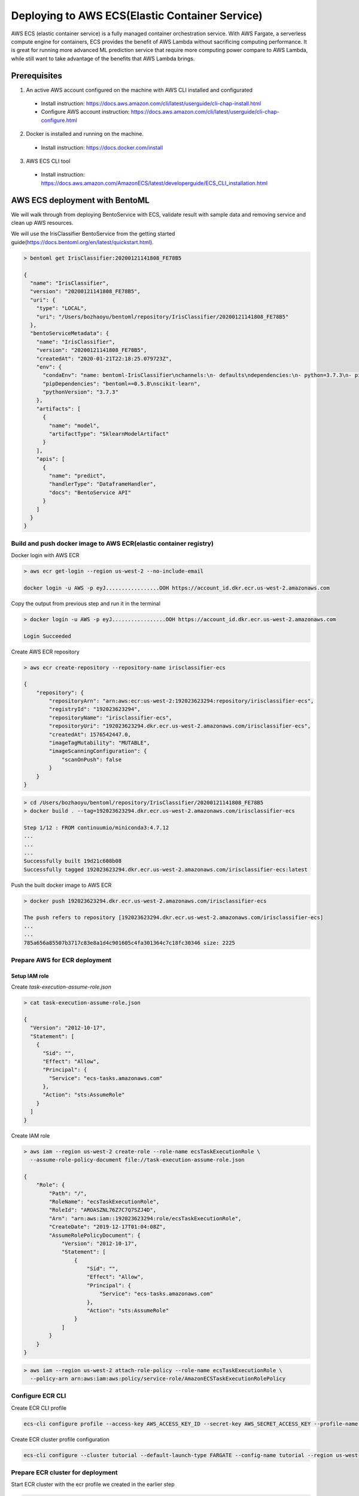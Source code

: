 Deploying to AWS ECS(Elastic Container Service)
===============================================


AWS ECS (elastic container service) is a fully managed container orchestration service.
With AWS Fargate, a serverless compute engine for containers, ECS provides the benefit of AWS Lambda without sacrificing computing performance.
It is great for running more advanced ML prediction service that require more computing power compare to AWS Lambda, while still want to take
advantage of the benefits that AWS Lambda brings.

Prerequisites
-------------

1. An active AWS account configured on the machine with AWS CLI installed and configurated

  * Install instruction: https://docs.aws.amazon.com/cli/latest/userguide/cli-chap-install.html
  * Configure AWS account instruction: https://docs.aws.amazon.com/cli/latest/userguide/cli-chap-configure.html

2. Docker is installed and running on the machine.

  * Install instruction: https://docs.docker.com/install

3. AWS ECS CLI tool

  * Install instruction: https://docs.aws.amazon.com/AmazonECS/latest/developerguide/ECS_CLI_installation.html


AWS ECS deployment with BentoML
-------------------------------------------------

We will walk through from deploying BentoService with ECS, validate result with sample data and removing service and clean up AWS resources.


We will use the IrisClassifier BentoService from the getting started guide(https://docs.bentoml.org/en/latest/quickstart.html).


.. code-block:: bash

    > bentoml get IrisClassifier:20200121141808_FE78B5

    {
      "name": "IrisClassifier",
      "version": "20200121141808_FE78B5",
      "uri": {
        "type": "LOCAL",
        "uri": "/Users/bozhaoyu/bentoml/repository/IrisClassifier/20200121141808_FE78B5"
      },
      "bentoServiceMetadata": {
        "name": "IrisClassifier",
        "version": "20200121141808_FE78B5",
        "createdAt": "2020-01-21T22:18:25.079723Z",
        "env": {
          "condaEnv": "name: bentoml-IrisClassifier\nchannels:\n- defaults\ndependencies:\n- python=3.7.3\n- pip\n",
          "pipDependencies": "bentoml==0.5.8\nscikit-learn",
          "pythonVersion": "3.7.3"
        },
        "artifacts": [
          {
            "name": "model",
            "artifactType": "SklearnModelArtifact"
          }
        ],
        "apis": [
          {
            "name": "predict",
            "handlerType": "DataframeHandler",
            "docs": "BentoService API"
          }
        ]
      }
    }


===============================================================================================
Build and push docker image to AWS ECR(elastic container registry)
===============================================================================================


Docker login with AWS ECR

.. code-block:: bash

    > aws ecr get-login --region us-west-2 --no-include-email

    docker login -u AWS -p eyJ.................OOH https://account_id.dkr.ecr.us-west-2.amazonaws.com

Copy the output from previous step and run it in the terminal

.. code-block:: bash

    > docker login -u AWS -p eyJ.................OOH https://account_id.dkr.ecr.us-west-2.amazonaws.com

    Login Succeeded

Create AWS ECR repository

.. code-block:: bash

    > aws ecr create-repository --repository-name irisclassifier-ecs

    {
        "repository": {
            "repositoryArn": "arn:aws:ecr:us-west-2:192023623294:repository/irisclassifier-ecs",
            "registryId": "192023623294",
            "repositoryName": "irisclassifier-ecs",
            "repositoryUri": "192023623294.dkr.ecr.us-west-2.amazonaws.com/irisclassifier-ecs",
            "createdAt": 1576542447.0,
            "imageTagMutability": "MUTABLE",
            "imageScanningConfiguration": {
                "scanOnPush": false
            }
        }
    }


.. code-block:: bash

    > cd /Users/bozhaoyu/bentoml/repository/IrisClassifier/20200121141808_FE78B5
    > docker build . --tag=192023623294.dkr.ecr.us-west-2.amazonaws.com/irisclassifier-ecs

    Step 1/12 : FROM continuumio/miniconda3:4.7.12
    ...
    ...
    ...
    Successfully built 19d21c608b08
    Successfully tagged 192023623294.dkr.ecr.us-west-2.amazonaws.com/irisclassifier-ecs:latest

Push the built docker image to AWS ECR

.. code-block:: bash

    > docker push 192023623294.dkr.ecr.us-west-2.amazonaws.com/irisclassifier-ecs

    The push refers to repository [192023623294.dkr.ecr.us-west-2.amazonaws.com/irisclassifier-ecs]
    ...
    ...
    785a656a85507b3717c83e8a1d4c901605c4fa301364c7c18fc30346 size: 2225


==============================
Prepare AWS for ECR deployment
==============================

--------------
Setup IAM role
--------------

Create `task-execution-assume-role.json`

.. code-block::

    > cat task-execution-assume-role.json

    {
      "Version": "2012-10-17",
      "Statement": [
        {
          "Sid": "",
          "Effect": "Allow",
          "Principal": {
            "Service": "ecs-tasks.amazonaws.com"
          },
          "Action": "sts:AssumeRole"
        }
      ]
    }


Create IAM role

.. code-block::

    > aws iam --region us-west-2 create-role --role-name ecsTaskExecutionRole \
      --assume-role-policy-document file://task-execution-assume-role.json

    {
        "Role": {
            "Path": "/",
            "RoleName": "ecsTaskExecutionRole",
            "RoleId": "AROASZNL76Z7C7Q7SZJ4D",
            "Arn": "arn:aws:iam::192023623294:role/ecsTaskExecutionRole",
            "CreateDate": "2019-12-17T01:04:08Z",
            "AssumeRolePolicyDocument": {
                "Version": "2012-10-17",
                "Statement": [
                    {
                        "Sid": "",
                        "Effect": "Allow",
                        "Principal": {
                            "Service": "ecs-tasks.amazonaws.com"
                        },
                        "Action": "sts:AssumeRole"
                    }
                ]
            }
        }
    }


.. code-block:: bash

    > aws iam --region us-west-2 attach-role-policy --role-name ecsTaskExecutionRole \
      --policy-arn arn:aws:iam:aws:policy/service-role/AmazonECSTaskExecutionRolePolicy


=================
Configure ECR CLI
=================

Create ECR CLI profile

.. code-block:: bash

  ecs-cli configure profile --access-key AWS_ACCESS_KEY_ID --secret-key AWS_SECRET_ACCESS_KEY --profile-name tutorial-profile


Create ECR cluster profile configuration

.. code-block:: bash

    ecs-cli configure --cluster tutorial --default-launch-type FARGATE --config-name tutorial --region us-west-2


==================================
Prepare ECR cluster for deployment
==================================

Start ECR cluster with the ecr profile we created in the earlier step

.. code-block:: bash

    > ecs-cli up --cluster-config tutorial --ecs-profile tutorial-profile

    INFO[0001] Created cluster                               cluster=tutorial region=us-west-2
    INFO[0002] Waiting for your cluster resources to be created...
    INFO[0002] Cloudformation stack status                   stackStatus=CREATE_IN_PROGRESS
    INFO[0063] Cloudformation stack status                   stackStatus=CREATE_IN_PROGRESS
    VPC created: vpc-0465d14ba04402f80
    Subnet created: subnet-0d23851806f3db403
    Subnet created: subnet-0dece5451f1a3b8b2
    Cluster creation succeeded.

Use the VPC id from previous command to get secruity group ID

.. code-block:: bash

    > aws ec2 describe-security-groups --filters Name=vpc-id,Values=vpc-0465d14ba04402f80 \
      --region us-west-2

    {
        "SecurityGroups": [
            {
                "Description": "default VPC security group",
                "GroupName": "default",
                "IpPermissions": [
                    {
                        "IpProtocol": "-1",
                        "IpRanges": [],
                        "Ipv6Ranges": [],
                        "PrefixListIds": [],
                        "UserIdGroupPairs": [
                            {
                                "GroupId": "sg-0258b891f053e077b",
                                "UserId": "192023623294"
                            }
                        ]
                    }
                ],
                "OwnerId": "192023623294",
                "GroupId": "sg-0258b891f053e077b",
                "IpPermissionsEgress": [
                    {
                        "IpProtocol": "-1",
                        "IpRanges": [
                            {
                                "CidrIp": "0.0.0.0/0"
                            }
                        ],
                        "Ipv6Ranges": [],
                        "PrefixListIds": [],
                        "UserIdGroupPairs": []
                    }
                ],
                "VpcId": "vpc-0465d14ba04402f80"
            }
        ]
    }

Use security group ID from previous command

.. code-block:: bash

    > aws ec2 authorize-security-group-ingress --group-id sg-0258b891f053e077b --protocol tcp \
      --port 5000 --cidr 0.0.0.0/0 --region us-west-2


=====================================
Deploying BentoService to ECR cluster
=====================================

Create `docker-compose.yaml` file, use the image tag from previous steps

.. code-block:: yaml

    version: '3'
    services:
      web:
        image: 192023623294.dkr.ecr.us-west-2.amazonaws.com/irisclassifier-ecs
        ports:
          - "5000:5000"
        logging:
          driver: awslogs
          options:
            awslogs-group: irisclassifier-aws-ecs
            awslogs-region: us-west-2
            awslogs-stream-prefix: web


Compose `ecs-params.yaml` with subnets information from starting up ECS cluster, and security group id from describe security group

.. code-block:: yaml

    version: 1
    task_definition:
      task_execution_role: ecsTaskExecutionRole
      ecs_network_mode: awsvpc
      task_size:
        mem_limit: 0.5GB
        cpu_limit: 256
    run_params:
      network_configuration:
        awsvpc_configuration:
          subnets:
            - subnet-0d23851806f3db403
            - subnet-0dece5451f1a3b8b2
          security_groups:
            - sg-0258b891f053e077b
          assign_public_ip: ENABLED


After create `ecs-params.yaml`, we can deploy our BentoService to the ECS cluster

.. code-block:: bash

    > ecs-cli compose --project-name tutorial-bentoml-ecs service up --create-log-groups \
      --cluster-config tutorial --ecs-profile tutorial-profile


    INFO[0000] Using ECS task definition                     TaskDefinition="tutorial-bentoml-ecs:1"
    WARN[0001] Failed to create log group sentiment-aws-ecs in us-west-2: The specified log group already exists
    INFO[0001] Updated ECS service successfully              desiredCount=1 force-deployment=false service=tutorial-bentoml-ecs
    INFO[0017] (service tutorial-bentoml-ecs) has started 1 tasks: (task ecd119f0-b159-42e6-b86c-e6a62242ce7a).  timestamp="2019-12-17 01:05:23 +0000 UTC"
    INFO[0094] Service status                                desiredCount=1 runningCount=1 serviceName=tutorial-bentoml-ecs
    INFO[0094] (service tutorial-bentoml-ecs) has reached a steady state.  timestamp="2019-12-17 01:06:40 +0000 UTC"
    INFO[0094] ECS Service has reached a stable state        desiredCount=1 runningCount=1 serviceName=tutorial-bentoml-ecs


Now, after creating the service, we can use `ecs-cli service ps` command to check the service's status

.. code-block:: bash

    > ecs-cli compose --project-name tutorial-bentoml-ecs service ps \
      --cluster-config tutorial --ecs-profile tutorial-profile

    Name                                      State    Ports                        TaskDefinition          Health
    ecd119f0-b159-42e6-b86c-e6a62242ce7a/web  RUNNING  34.212.49.46:5000->5000/tcp  tutorial-bentoml-ecs:1  UNKNOWN


====================================
Testing ECS service with sample data
====================================

.. code-block:: bash

    > curl -i \
      --request POST \
      --header "Content-Type: application/json" \
      --data '[[5.1, 3.5, 1.4, 0.2]]' \
      http://34.212.49.46:5000/predict

    [0]


===========================
Clean up AWS ECS Deployment
===========================

Delete the service on AWS ECS

.. code-block:: bash

    > ecs-cli compose --project-name tutorial-bentoml-ecs service down --cluster-config tutorial \
      --ecs-profile tutorial-profile

    INFO[0000] Updated ECS service successfully              desiredCount=0 force-deployment=false service=tutorial-bentoml-ecs
    INFO[0000] Service status                                desiredCount=0 runningCount=1 serviceName=tutorial-bentoml-ecs
    INFO[0016] Service status                                desiredCount=0 runningCount=0 serviceName=tutorial-bentoml-ecs
    INFO[0016] (service tutorial-bentoml-ecs) has stopped 1 running tasks: (task ecd119f0-b159-42e6-b86c-e6a62242ce7a).  timestamp="2019-12-17 01:15:37 +0000 UTC"
    INFO[0016] ECS Service has reached a stable state        desiredCount=0 runningCount=0 serviceName=tutorial-bentoml-ecs
    INFO[0016] Deleted ECS service                           service=tutorial-bentoml-ecs
    INFO[0016] ECS Service has reached a stable state        desiredCount=0 runningCount=0 serviceName=tutorial-bentoml-ecs


Shutting down the AWS ECS cluster

.. code-block:: bash

    > ecs-cli down --force --cluster-config tutorial --ecs-profile tutorial-profile

    INFO[0001] Waiting for your cluster resources to be deleted...
    INFO[0001] Cloudformation stack status                   stackStatus=DELETE_IN_PROGRESS
    INFO[0062] Deleted cluster                               cluster=tutorial